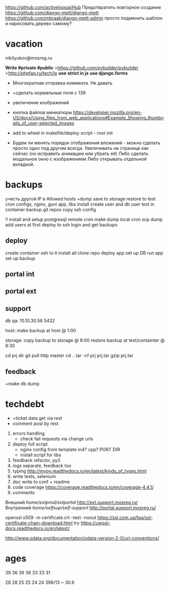 https://github.com/activeloopai/Hub
Предотвратить повторное создание
https://github.com/django-mptt/django-mptt
https://github.com/mbraak/django-mptt-admin
просто подменить шаблон и нарисовать дерево самому?

* vacation
nikityukov@mosreg.ru

*Write #private #public*
>https://github.com/pybuilder/pybuilder
>http://phpfaq.ru/tech/ip
*use strict in js*
*use django.forms*

- Многократная отправка коммента. Не давать
- +сделать нормальные поля с 139
- увеличение изображений
- кнопка файлов
      миниатюры https://developer.mozilla.org/en-US/docs/Using_files_from_web_applications#Example_Showing_thumbnails_of_user-selected_images
- add to wheel in makefile/deploy script - root init

- Будем ли менять порядок отображения вложений - можно сделать просто одно под другим всегда. Увеличивать на странице как сейчас (но исправить анимацию или убрать её) Либо сделать модальное окно с изображением Либо открывать отдельной вкладкой.

* backups
учесть другой IP в Allowed hosts
      +dump 
      save to storage
      restore to test
      cron
      configs, nginx, guni
      app, libs install
      create user and db user
      test in container
      backup git repos
      copy ssh config

      !! install and setup postgresql
      remote cron make dump
      local cron scp dump
      add users at first deploy to ssh login and get backups
** deploy
      create container
      ssh to it
      install all
      clone repo
      deploy app
      set up DB
      run app
      set up backup
** portal int
** portal ext
** support
      db
      qa: 10.10.30.56 5432

      host:
            make backup at host @ 1:00

      storage:
            copy backup to storage @ 8:00
            restore backup at test/containter @ 8:30

            cd prj dir
            git pull http master
            cd ..
            tar -cf prj prj.tar
            gzip prj.tar


** feedback
      +make db dump


* techdebt
- +ticket data get via rest
- comment post by rest
4. errors handling
      - check fail requests via change urls
5. deploy full script
      - nginx config from template m4? cpp? PORT DIR
      - install script for libs
6. feedback refactor, py3
7. logs separate, feedback too
7. typing http://mypy.readthedocs.io/en/latest/kinds_of_types.html
8. write tests, selenium
8. doc write to conf + readme
8. code coverage https://coverage.readthedocs.io/en/coverage-4.4.1/
9. comments

Внешний  /home/extprod/extportal/ http://ext.support.mosreg.ru/
Внутренний /home/selfsup/self-support/ http://portal.support.mosreg.ru/


openssl x509 -in certificate.crt -text -noout
https://ssl.com.ua/faq/ssl-certificate-chain-download.html
try
https://uwsgi-docs.readthedocs.io/en/latest/

http://www.odata.org/documentation/odata-version-2-0/uri-conventions/

* ages
39
36
36
36
33
33
31

28
28
25
25
24
24
398/13 ~ 30.6
